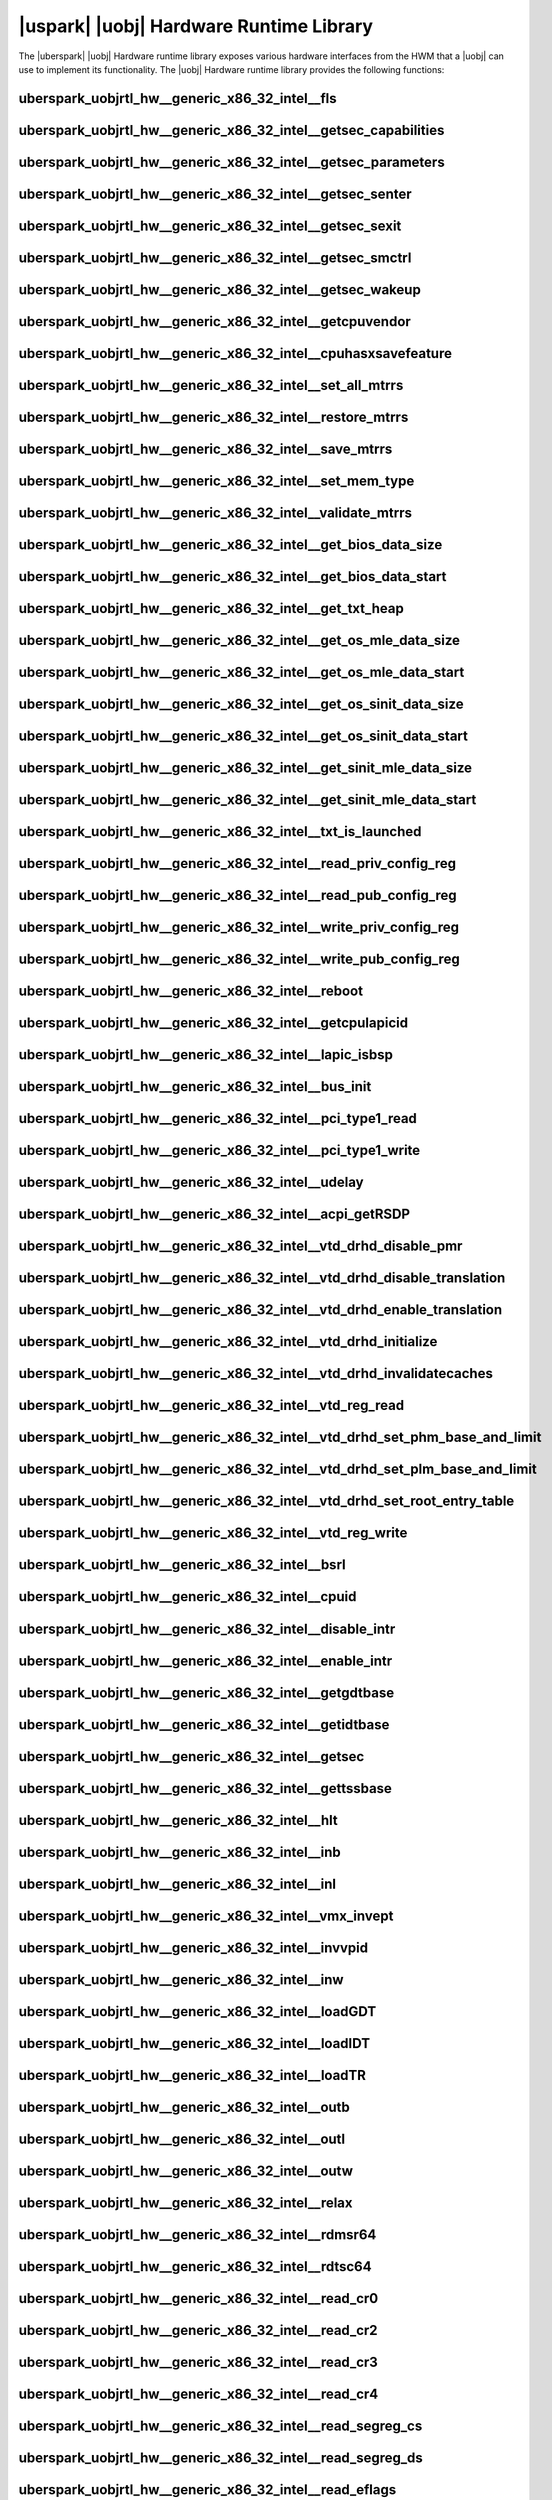 ﻿.. include:: /macros.rst


.. _uobjrtl-hw:

|uspark| |uobj| Hardware Runtime Library
========================================

The |uberspark| |uobj| Hardware runtime library exposes various hardware interfaces from the HWM
that a |uobj| can use to implement its functionality.
The |uobj| Hardware runtime library provides the following functions:


uberspark_uobjrtl_hw__generic_x86_32_intel__fls
-----------------------------------------------

.. doxygenfunction:: uberspark_uobjrtl_hw__generic_x86_32_intel__fls
   :project: uobjrtl-hw


uberspark_uobjrtl_hw__generic_x86_32_intel__getsec_capabilities
---------------------------------------------------------------

.. doxygenfunction:: uberspark_uobjrtl_hw__generic_x86_32_intel__getsec_capabilities
   :project: uobjrtl-hw


uberspark_uobjrtl_hw__generic_x86_32_intel__getsec_parameters
-------------------------------------------------------------

.. doxygenfunction:: uberspark_uobjrtl_hw__generic_x86_32_intel__getsec_parameters
   :project: uobjrtl-hw


uberspark_uobjrtl_hw__generic_x86_32_intel__getsec_senter
---------------------------------------------------------

.. doxygenfunction:: uberspark_uobjrtl_hw__generic_x86_32_intel__getsec_senter
   :project: uobjrtl-hw


uberspark_uobjrtl_hw__generic_x86_32_intel__getsec_sexit
--------------------------------------------------------

.. doxygenfunction:: uberspark_uobjrtl_hw__generic_x86_32_intel__getsec_sexit
   :project: uobjrtl-hw


uberspark_uobjrtl_hw__generic_x86_32_intel__getsec_smctrl
---------------------------------------------------------

.. doxygenfunction:: uberspark_uobjrtl_hw__generic_x86_32_intel__getsec_smctrl
   :project: uobjrtl-hw


uberspark_uobjrtl_hw__generic_x86_32_intel__getsec_wakeup
---------------------------------------------------------

.. doxygenfunction:: uberspark_uobjrtl_hw__generic_x86_32_intel__getsec_wakeup
   :project: uobjrtl-hw


uberspark_uobjrtl_hw__generic_x86_32_intel__getcpuvendor
--------------------------------------------------------

.. doxygenfunction:: uberspark_uobjrtl_hw__generic_x86_32_intel__getcpuvendor
   :project: uobjrtl-hw


uberspark_uobjrtl_hw__generic_x86_32_intel__cpuhasxsavefeature
--------------------------------------------------------------

.. doxygenfunction:: uberspark_uobjrtl_hw__generic_x86_32_intel__cpuhasxsavefeature
   :project: uobjrtl-hw


uberspark_uobjrtl_hw__generic_x86_32_intel__set_all_mtrrs
---------------------------------------------------------

.. doxygenfunction:: uberspark_uobjrtl_hw__generic_x86_32_intel__set_all_mtrrs
   :project: uobjrtl-hw


uberspark_uobjrtl_hw__generic_x86_32_intel__restore_mtrrs
---------------------------------------------------------

.. doxygenfunction:: uberspark_uobjrtl_hw__generic_x86_32_intel__restore_mtrrs
   :project: uobjrtl-hw


uberspark_uobjrtl_hw__generic_x86_32_intel__save_mtrrs
------------------------------------------------------

.. doxygenfunction:: uberspark_uobjrtl_hw__generic_x86_32_intel__save_mtrrs
   :project: uobjrtl-hw


uberspark_uobjrtl_hw__generic_x86_32_intel__set_mem_type
--------------------------------------------------------

.. doxygenfunction:: uberspark_uobjrtl_hw__generic_x86_32_intel__set_mem_type
   :project: uobjrtl-hw


uberspark_uobjrtl_hw__generic_x86_32_intel__validate_mtrrs
----------------------------------------------------------

.. doxygenfunction:: uberspark_uobjrtl_hw__generic_x86_32_intel__validate_mtrrs
   :project: uobjrtl-hw


uberspark_uobjrtl_hw__generic_x86_32_intel__get_bios_data_size
--------------------------------------------------------------

.. doxygenfunction:: uberspark_uobjrtl_hw__generic_x86_32_intel__get_bios_data_size
   :project: uobjrtl-hw


uberspark_uobjrtl_hw__generic_x86_32_intel__get_bios_data_start
---------------------------------------------------------------

.. doxygenfunction:: uberspark_uobjrtl_hw__generic_x86_32_intel__get_bios_data_start
   :project: uobjrtl-hw


uberspark_uobjrtl_hw__generic_x86_32_intel__get_txt_heap
--------------------------------------------------------

.. doxygenfunction:: uberspark_uobjrtl_hw__generic_x86_32_intel__get_txt_heap
   :project: uobjrtl-hw


uberspark_uobjrtl_hw__generic_x86_32_intel__get_os_mle_data_size
----------------------------------------------------------------

.. doxygenfunction:: uberspark_uobjrtl_hw__generic_x86_32_intel__get_os_mle_data_size
   :project: uobjrtl-hw


uberspark_uobjrtl_hw__generic_x86_32_intel__get_os_mle_data_start
-----------------------------------------------------------------

.. doxygenfunction:: uberspark_uobjrtl_hw__generic_x86_32_intel__get_os_mle_data_start
   :project: uobjrtl-hw


uberspark_uobjrtl_hw__generic_x86_32_intel__get_os_sinit_data_size
------------------------------------------------------------------

.. doxygenfunction:: uberspark_uobjrtl_hw__generic_x86_32_intel__get_os_sinit_data_size
   :project: uobjrtl-hw


uberspark_uobjrtl_hw__generic_x86_32_intel__get_os_sinit_data_start
-------------------------------------------------------------------

.. doxygenfunction:: uberspark_uobjrtl_hw__generic_x86_32_intel__get_os_sinit_data_start
   :project: uobjrtl-hw


uberspark_uobjrtl_hw__generic_x86_32_intel__get_sinit_mle_data_size
-------------------------------------------------------------------

.. doxygenfunction:: uberspark_uobjrtl_hw__generic_x86_32_intel__get_sinit_mle_data_size
   :project: uobjrtl-hw


uberspark_uobjrtl_hw__generic_x86_32_intel__get_sinit_mle_data_start
--------------------------------------------------------------------

.. doxygenfunction:: uberspark_uobjrtl_hw__generic_x86_32_intel__get_sinit_mle_data_start
   :project: uobjrtl-hw


uberspark_uobjrtl_hw__generic_x86_32_intel__txt_is_launched
-----------------------------------------------------------

.. doxygenfunction:: uberspark_uobjrtl_hw__generic_x86_32_intel__txt_is_launched
   :project: uobjrtl-hw


uberspark_uobjrtl_hw__generic_x86_32_intel__read_priv_config_reg
----------------------------------------------------------------

.. doxygenfunction:: uberspark_uobjrtl_hw__generic_x86_32_intel__read_priv_config_reg
   :project: uobjrtl-hw


uberspark_uobjrtl_hw__generic_x86_32_intel__read_pub_config_reg
---------------------------------------------------------------

.. doxygenfunction:: uberspark_uobjrtl_hw__generic_x86_32_intel__read_pub_config_reg
   :project: uobjrtl-hw


uberspark_uobjrtl_hw__generic_x86_32_intel__write_priv_config_reg
-----------------------------------------------------------------

.. doxygenfunction:: uberspark_uobjrtl_hw__generic_x86_32_intel__write_priv_config_reg
   :project: uobjrtl-hw


uberspark_uobjrtl_hw__generic_x86_32_intel__write_pub_config_reg
----------------------------------------------------------------

.. doxygenfunction:: uberspark_uobjrtl_hw__generic_x86_32_intel__write_pub_config_reg
   :project: uobjrtl-hw


uberspark_uobjrtl_hw__generic_x86_32_intel__reboot
--------------------------------------------------

.. doxygenfunction:: uberspark_uobjrtl_hw__generic_x86_32_intel__reboot
   :project: uobjrtl-hw


uberspark_uobjrtl_hw__generic_x86_32_intel__getcpulapicid
---------------------------------------------------------

.. doxygenfunction:: uberspark_uobjrtl_hw__generic_x86_32_intel__getcpulapicid
   :project: uobjrtl-hw


uberspark_uobjrtl_hw__generic_x86_32_intel__lapic_isbsp
-------------------------------------------------------

.. doxygenfunction:: uberspark_uobjrtl_hw__generic_x86_32_intel__lapic_isbsp
   :project: uobjrtl-hw


uberspark_uobjrtl_hw__generic_x86_32_intel__bus_init
----------------------------------------------------

.. doxygenfunction:: uberspark_uobjrtl_hw__generic_x86_32_intel__bus_init
   :project: uobjrtl-hw


uberspark_uobjrtl_hw__generic_x86_32_intel__pci_type1_read
----------------------------------------------------------

.. doxygenfunction:: uberspark_uobjrtl_hw__generic_x86_32_intel__pci_type1_read
   :project: uobjrtl-hw


uberspark_uobjrtl_hw__generic_x86_32_intel__pci_type1_write
-----------------------------------------------------------

.. doxygenfunction:: uberspark_uobjrtl_hw__generic_x86_32_intel__pci_type1_write
   :project: uobjrtl-hw


uberspark_uobjrtl_hw__generic_x86_32_intel__udelay
--------------------------------------------------

.. doxygenfunction:: uberspark_uobjrtl_hw__generic_x86_32_intel__udelay
   :project: uobjrtl-hw


uberspark_uobjrtl_hw__generic_x86_32_intel__acpi_getRSDP
--------------------------------------------------------

.. doxygenfunction:: uberspark_uobjrtl_hw__generic_x86_32_intel__acpi_getRSDP
   :project: uobjrtl-hw


uberspark_uobjrtl_hw__generic_x86_32_intel__vtd_drhd_disable_pmr
----------------------------------------------------------------

.. doxygenfunction:: uberspark_uobjrtl_hw__generic_x86_32_intel__vtd_drhd_disable_pmr
   :project: uobjrtl-hw


uberspark_uobjrtl_hw__generic_x86_32_intel__vtd_drhd_disable_translation
------------------------------------------------------------------------

.. doxygenfunction:: uberspark_uobjrtl_hw__generic_x86_32_intel__vtd_drhd_disable_translation
   :project: uobjrtl-hw


uberspark_uobjrtl_hw__generic_x86_32_intel__vtd_drhd_enable_translation
-----------------------------------------------------------------------

.. doxygenfunction:: uberspark_uobjrtl_hw__generic_x86_32_intel__vtd_drhd_enable_translation
   :project: uobjrtl-hw


uberspark_uobjrtl_hw__generic_x86_32_intel__vtd_drhd_initialize
---------------------------------------------------------------

.. doxygenfunction:: uberspark_uobjrtl_hw__generic_x86_32_intel__vtd_drhd_initialize
   :project: uobjrtl-hw


uberspark_uobjrtl_hw__generic_x86_32_intel__vtd_drhd_invalidatecaches
---------------------------------------------------------------------

.. doxygenfunction:: uberspark_uobjrtl_hw__generic_x86_32_intel__vtd_drhd_invalidatecaches
   :project: uobjrtl-hw


uberspark_uobjrtl_hw__generic_x86_32_intel__vtd_reg_read
--------------------------------------------------------

.. doxygenfunction:: uberspark_uobjrtl_hw__generic_x86_32_intel__vtd_reg_read
   :project: uobjrtl-hw


uberspark_uobjrtl_hw__generic_x86_32_intel__vtd_drhd_set_phm_base_and_limit
---------------------------------------------------------------------------

.. doxygenfunction:: uberspark_uobjrtl_hw__generic_x86_32_intel__vtd_drhd_set_phm_base_and_limit
   :project: uobjrtl-hw


uberspark_uobjrtl_hw__generic_x86_32_intel__vtd_drhd_set_plm_base_and_limit
---------------------------------------------------------------------------

.. doxygenfunction:: uberspark_uobjrtl_hw__generic_x86_32_intel__vtd_drhd_set_plm_base_and_limit
   :project: uobjrtl-hw


uberspark_uobjrtl_hw__generic_x86_32_intel__vtd_drhd_set_root_entry_table
-------------------------------------------------------------------------

.. doxygenfunction:: uberspark_uobjrtl_hw__generic_x86_32_intel__vtd_drhd_set_root_entry_table
   :project: uobjrtl-hw


uberspark_uobjrtl_hw__generic_x86_32_intel__vtd_reg_write
---------------------------------------------------------

.. doxygenfunction:: uberspark_uobjrtl_hw__generic_x86_32_intel__vtd_reg_write
   :project: uobjrtl-hw


uberspark_uobjrtl_hw__generic_x86_32_intel__bsrl
------------------------------------------------

.. doxygenfunction:: uberspark_uobjrtl_hw__generic_x86_32_intel__bsrl
   :project: uobjrtl-hw


uberspark_uobjrtl_hw__generic_x86_32_intel__cpuid
-------------------------------------------------

.. doxygenfunction:: uberspark_uobjrtl_hw__generic_x86_32_intel__cpuid
   :project: uobjrtl-hw


uberspark_uobjrtl_hw__generic_x86_32_intel__disable_intr
--------------------------------------------------------

.. doxygenfunction:: uberspark_uobjrtl_hw__generic_x86_32_intel__disable_intr
   :project: uobjrtl-hw


uberspark_uobjrtl_hw__generic_x86_32_intel__enable_intr
-------------------------------------------------------

.. doxygenfunction:: uberspark_uobjrtl_hw__generic_x86_32_intel__enable_intr
   :project: uobjrtl-hw


uberspark_uobjrtl_hw__generic_x86_32_intel__getgdtbase
------------------------------------------------------

.. doxygenfunction:: uberspark_uobjrtl_hw__generic_x86_32_intel__getgdtbase
   :project: uobjrtl-hw


uberspark_uobjrtl_hw__generic_x86_32_intel__getidtbase
------------------------------------------------------

.. doxygenfunction:: uberspark_uobjrtl_hw__generic_x86_32_intel__getidtbase
   :project: uobjrtl-hw


uberspark_uobjrtl_hw__generic_x86_32_intel__getsec
--------------------------------------------------

.. doxygenfunction:: uberspark_uobjrtl_hw__generic_x86_32_intel__getsec
   :project: uobjrtl-hw


uberspark_uobjrtl_hw__generic_x86_32_intel__gettssbase
------------------------------------------------------

.. doxygenfunction:: uberspark_uobjrtl_hw__generic_x86_32_intel__gettssbase
   :project: uobjrtl-hw


uberspark_uobjrtl_hw__generic_x86_32_intel__hlt
-----------------------------------------------

.. doxygenfunction:: uberspark_uobjrtl_hw__generic_x86_32_intel__hlt
   :project: uobjrtl-hw


uberspark_uobjrtl_hw__generic_x86_32_intel__inb
-----------------------------------------------

.. doxygenfunction:: uberspark_uobjrtl_hw__generic_x86_32_intel__inb
   :project: uobjrtl-hw


uberspark_uobjrtl_hw__generic_x86_32_intel__inl
-----------------------------------------------

.. doxygenfunction:: uberspark_uobjrtl_hw__generic_x86_32_intel__inl
   :project: uobjrtl-hw


uberspark_uobjrtl_hw__generic_x86_32_intel__vmx_invept
------------------------------------------------------

.. doxygenfunction:: uberspark_uobjrtl_hw__generic_x86_32_intel__vmx_invept
   :project: uobjrtl-hw


uberspark_uobjrtl_hw__generic_x86_32_intel__invvpid
---------------------------------------------------

.. doxygenfunction:: uberspark_uobjrtl_hw__generic_x86_32_intel__invvpid
   :project: uobjrtl-hw


uberspark_uobjrtl_hw__generic_x86_32_intel__inw
-----------------------------------------------

.. doxygenfunction:: uberspark_uobjrtl_hw__generic_x86_32_intel__inw
   :project: uobjrtl-hw


uberspark_uobjrtl_hw__generic_x86_32_intel__loadGDT
---------------------------------------------------

.. doxygenfunction:: uberspark_uobjrtl_hw__generic_x86_32_intel__loadGDT
   :project: uobjrtl-hw


uberspark_uobjrtl_hw__generic_x86_32_intel__loadIDT
---------------------------------------------------

.. doxygenfunction:: uberspark_uobjrtl_hw__generic_x86_32_intel__loadIDT
   :project: uobjrtl-hw


uberspark_uobjrtl_hw__generic_x86_32_intel__loadTR
--------------------------------------------------

.. doxygenfunction:: uberspark_uobjrtl_hw__generic_x86_32_intel__loadTR
   :project: uobjrtl-hw


uberspark_uobjrtl_hw__generic_x86_32_intel__outb
------------------------------------------------

.. doxygenfunction:: uberspark_uobjrtl_hw__generic_x86_32_intel__outb
   :project: uobjrtl-hw


uberspark_uobjrtl_hw__generic_x86_32_intel__outl
------------------------------------------------

.. doxygenfunction:: uberspark_uobjrtl_hw__generic_x86_32_intel__outl
   :project: uobjrtl-hw


uberspark_uobjrtl_hw__generic_x86_32_intel__outw
------------------------------------------------

.. doxygenfunction:: uberspark_uobjrtl_hw__generic_x86_32_intel__outw
   :project: uobjrtl-hw


uberspark_uobjrtl_hw__generic_x86_32_intel__relax
-------------------------------------------------

.. doxygenfunction:: uberspark_uobjrtl_hw__generic_x86_32_intel__relax
   :project: uobjrtl-hw


uberspark_uobjrtl_hw__generic_x86_32_intel__rdmsr64
---------------------------------------------------

.. doxygenfunction:: uberspark_uobjrtl_hw__generic_x86_32_intel__rdmsr64
   :project: uobjrtl-hw


uberspark_uobjrtl_hw__generic_x86_32_intel__rdtsc64
---------------------------------------------------

.. doxygenfunction:: uberspark_uobjrtl_hw__generic_x86_32_intel__rdtsc64
   :project: uobjrtl-hw


uberspark_uobjrtl_hw__generic_x86_32_intel__read_cr0
----------------------------------------------------

.. doxygenfunction:: uberspark_uobjrtl_hw__generic_x86_32_intel__read_cr0
   :project: uobjrtl-hw


uberspark_uobjrtl_hw__generic_x86_32_intel__read_cr2
----------------------------------------------------

.. doxygenfunction:: uberspark_uobjrtl_hw__generic_x86_32_intel__read_cr2
   :project: uobjrtl-hw


uberspark_uobjrtl_hw__generic_x86_32_intel__read_cr3
----------------------------------------------------

.. doxygenfunction:: uberspark_uobjrtl_hw__generic_x86_32_intel__read_cr3
   :project: uobjrtl-hw


uberspark_uobjrtl_hw__generic_x86_32_intel__read_cr4
----------------------------------------------------

.. doxygenfunction:: uberspark_uobjrtl_hw__generic_x86_32_intel__read_cr4
   :project: uobjrtl-hw


uberspark_uobjrtl_hw__generic_x86_32_intel__read_segreg_cs
----------------------------------------------------------

.. doxygenfunction:: uberspark_uobjrtl_hw__generic_x86_32_intel__read_segreg_cs
   :project: uobjrtl-hw


uberspark_uobjrtl_hw__generic_x86_32_intel__read_segreg_ds
----------------------------------------------------------

.. doxygenfunction:: uberspark_uobjrtl_hw__generic_x86_32_intel__read_segreg_ds
   :project: uobjrtl-hw


uberspark_uobjrtl_hw__generic_x86_32_intel__read_eflags
-------------------------------------------------------

.. doxygenfunction:: uberspark_uobjrtl_hw__generic_x86_32_intel__read_eflags
   :project: uobjrtl-hw


uberspark_uobjrtl_hw__generic_x86_32_intel__read_segreg_es
----------------------------------------------------------

.. doxygenfunction:: uberspark_uobjrtl_hw__generic_x86_32_intel__read_segreg_es
   :project: uobjrtl-hw


uberspark_uobjrtl_hw__generic_x86_32_intel__read_esp
----------------------------------------------------

.. doxygenfunction:: uberspark_uobjrtl_hw__generic_x86_32_intel__read_esp
   :project: uobjrtl-hw


uberspark_uobjrtl_hw__generic_x86_32_intel__read_segreg_fs
----------------------------------------------------------

.. doxygenfunction:: uberspark_uobjrtl_hw__generic_x86_32_intel__read_segreg_fs
   :project: uobjrtl-hw


uberspark_uobjrtl_hw__generic_x86_32_intel__read_segreg_gs
----------------------------------------------------------

.. doxygenfunction:: uberspark_uobjrtl_hw__generic_x86_32_intel__read_segreg_gs
   :project: uobjrtl-hw


uberspark_uobjrtl_hw__generic_x86_32_intel__read_rsp
----------------------------------------------------

.. doxygenfunction:: uberspark_uobjrtl_hw__generic_x86_32_intel__read_rsp
   :project: uobjrtl-hw


uberspark_uobjrtl_hw__generic_x86_32_intel__read_segreg_ss
----------------------------------------------------------

.. doxygenfunction:: uberspark_uobjrtl_hw__generic_x86_32_intel__read_segreg_ss
   :project: uobjrtl-hw


uberspark_uobjrtl_hw__generic_x86_32_intel__read_tr_sel
-------------------------------------------------------

.. doxygenfunction:: uberspark_uobjrtl_hw__generic_x86_32_intel__read_tr_sel
   :project: uobjrtl-hw


uberspark_uobjrtl_hw__generic_x86_32_intel__reloadcs
----------------------------------------------------

.. doxygenfunction:: uberspark_uobjrtl_hw__generic_x86_32_intel__reloadcs
   :project: uobjrtl-hw


uberspark_uobjrtl_hw__generic_x86_32_intel__reloaddsregs
--------------------------------------------------------

.. doxygenfunction:: uberspark_uobjrtl_hw__generic_x86_32_intel__reloaddsregs
   :project: uobjrtl-hw


uberspark_uobjrtl_hw__generic_x86_32_intel__spin_lock
-----------------------------------------------------

.. doxygenfunction:: uberspark_uobjrtl_hw__generic_x86_32_intel__spin_lock
   :project: uobjrtl-hw


uberspark_uobjrtl_hw__generic_x86_32_intel__spin_unlock
-------------------------------------------------------

.. doxygenfunction:: uberspark_uobjrtl_hw__generic_x86_32_intel__spin_unlock
   :project: uobjrtl-hw


uberspark_uobjrtl_hw__generic_x86_32_intel__vmx_vmclear
-------------------------------------------------------

.. doxygenfunction:: uberspark_uobjrtl_hw__generic_x86_32_intel__vmx_vmclear
   :project: uobjrtl-hw


uberspark_uobjrtl_hw__generic_x86_32_intel__vmx_vmptrld
-------------------------------------------------------

.. doxygenfunction:: uberspark_uobjrtl_hw__generic_x86_32_intel__vmx_vmptrld
   :project: uobjrtl-hw


uberspark_uobjrtl_hw__generic_x86_32_intel__vmx_vmread
---------------------------------------------------------

.. doxygenfunction:: uberspark_uobjrtl_hw__generic_x86_32_intel__vmx_vmread
   :project: uobjrtl-hw


uberspark_uobjrtl_hw__generic_x86_32_intel__vmx_vmwrite
----------------------------------------------------------

.. doxygenfunction:: uberspark_uobjrtl_hw__generic_x86_32_intel__vmx_vmwrite
   :project: uobjrtl-hw


uberspark_uobjrtl_hw__generic_x86_32_intel__vmx_vmxon
-----------------------------------------------------

.. doxygenfunction:: uberspark_uobjrtl_hw__generic_x86_32_intel__vmx_vmxon
   :project: uobjrtl-hw


uberspark_uobjrtl_hw__generic_x86_32_intel__wbinvd
--------------------------------------------------

.. doxygenfunction:: uberspark_uobjrtl_hw__generic_x86_32_intel__wbinvd
   :project: uobjrtl-hw


uberspark_uobjrtl_hw__generic_x86_32_intel__write_cr0
-----------------------------------------------------

.. doxygenfunction:: uberspark_uobjrtl_hw__generic_x86_32_intel__write_cr0
   :project: uobjrtl-hw


uberspark_uobjrtl_hw__generic_x86_32_intel__write_cr3
-----------------------------------------------------

.. doxygenfunction:: uberspark_uobjrtl_hw__generic_x86_32_intel__write_cr3
   :project: uobjrtl-hw


uberspark_uobjrtl_hw__generic_x86_32_intel__write_cr4
-----------------------------------------------------

.. doxygenfunction:: uberspark_uobjrtl_hw__generic_x86_32_intel__write_cr4
   :project: uobjrtl-hw


uberspark_uobjrtl_hw__generic_x86_32_intel__write_eflags
--------------------------------------------------------

.. doxygenfunction:: uberspark_uobjrtl_hw__generic_x86_32_intel__write_eflags
   :project: uobjrtl-hw


uberspark_uobjrtl_hw__generic_x86_32_intel__wrmsr64
---------------------------------------------------

.. doxygenfunction:: uberspark_uobjrtl_hw__generic_x86_32_intel__wrmsr64
   :project: uobjrtl-hw


uberspark_uobjrtl_hw__generic_x86_32_intel__xgetbv
--------------------------------------------------

.. doxygenfunction:: uberspark_uobjrtl_hw__generic_x86_32_intel__xgetbv
   :project: uobjrtl-hw


uberspark_uobjrtl_hw__generic_x86_32_intel__xsetbv
--------------------------------------------------

.. doxygenfunction:: uberspark_uobjrtl_hw__generic_x86_32_intel__xsetbv
   :project: uobjrtl-hw


uberspark_uobjrtl_hw__generic_x86_32_intel__sysmemaccess_copy
-------------------------------------------------------------

.. doxygenfunction:: uberspark_uobjrtl_hw__generic_x86_32_intel__sysmemaccess_copy
   :project: uobjrtl-hw


uberspark_uobjrtl_hw__generic_x86_32_intel__sysmem_copy_obj2sys
---------------------------------------------------------------

.. doxygenfunction:: uberspark_uobjrtl_hw__generic_x86_32_intel__sysmem_copy_obj2sys
   :project: uobjrtl-hw


uberspark_uobjrtl_hw__generic_x86_32_intel__sysmemaccess_readu8
---------------------------------------------------------------

.. doxygenfunction:: uberspark_uobjrtl_hw__generic_x86_32_intel__sysmemaccess_readu8
   :project: uobjrtl-hw


uberspark_uobjrtl_hw__generic_x86_32_intel__sysmemaccess_readu16
----------------------------------------------------------------

.. doxygenfunction:: uberspark_uobjrtl_hw__generic_x86_32_intel__sysmemaccess_readu16
   :project: uobjrtl-hw


uberspark_uobjrtl_hw__generic_x86_32_intel__sysmemaccess_readu32
----------------------------------------------------------------

.. doxygenfunction:: uberspark_uobjrtl_hw__generic_x86_32_intel__sysmemaccess_readu32
   :project: uobjrtl-hw


uberspark_uobjrtl_hw__generic_x86_32_intel__sysmemaccess_readu64
----------------------------------------------------------------

.. doxygenfunction:: uberspark_uobjrtl_hw__generic_x86_32_intel__sysmemaccess_readu64
   :project: uobjrtl-hw


uberspark_uobjrtl_hw__generic_x86_32_intel__sysmem_copy_sys2obj
---------------------------------------------------------------

.. doxygenfunction:: uberspark_uobjrtl_hw__generic_x86_32_intel__sysmem_copy_sys2obj
   :project: uobjrtl-hw


uberspark_uobjrtl_hw__generic_x86_32_intel__sysmemaccess_writeu8
----------------------------------------------------------------

.. doxygenfunction:: uberspark_uobjrtl_hw__generic_x86_32_intel__sysmemaccess_writeu8
   :project: uobjrtl-hw


uberspark_uobjrtl_hw__generic_x86_32_intel__sysmemaccess_writeu16
-----------------------------------------------------------------

.. doxygenfunction:: uberspark_uobjrtl_hw__generic_x86_32_intel__sysmemaccess_writeu16
   :project: uobjrtl-hw


uberspark_uobjrtl_hw__generic_x86_32_intel__sysmemaccess_writeu32
-----------------------------------------------------------------

.. doxygenfunction:: uberspark_uobjrtl_hw__generic_x86_32_intel__sysmemaccess_writeu32
   :project: uobjrtl-hw


uberspark_uobjrtl_hw__generic_x86_32_intel__sysmemaccess_writeu64
-----------------------------------------------------------------

.. doxygenfunction:: uberspark_uobjrtl_hw__generic_x86_32_intel__sysmemaccess_writeu64
   :project: uobjrtl-hw


